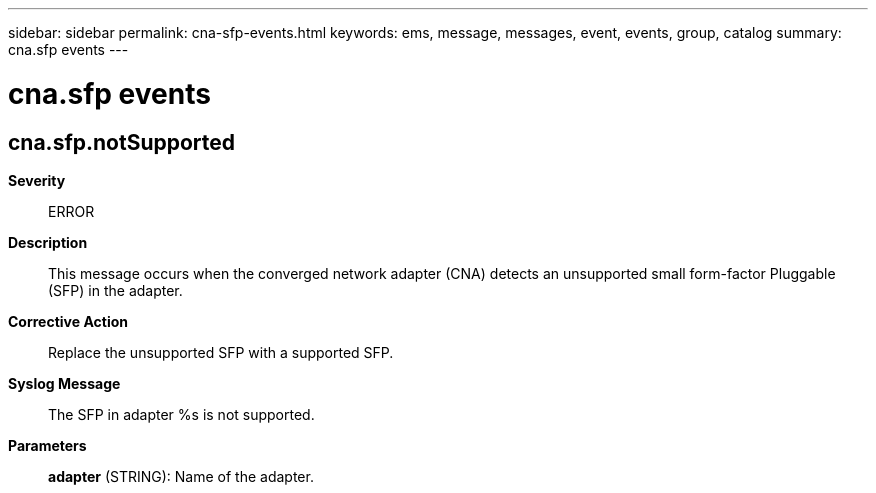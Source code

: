 ---
sidebar: sidebar
permalink: cna-sfp-events.html
keywords: ems, message, messages, event, events, group, catalog
summary: cna.sfp events
---

= cna.sfp events
:toclevels: 1
:hardbreaks:
:nofooter:
:icons: font
:linkattrs:
:imagesdir: ./media/

== cna.sfp.notSupported
*Severity*::
ERROR
*Description*::
This message occurs when the converged network adapter (CNA) detects an unsupported small form-factor Pluggable (SFP) in the adapter.
*Corrective Action*::
Replace the unsupported SFP with a supported SFP.
*Syslog Message*::
The SFP in adapter %s is not supported.
*Parameters*::
*adapter* (STRING): Name of the adapter.
